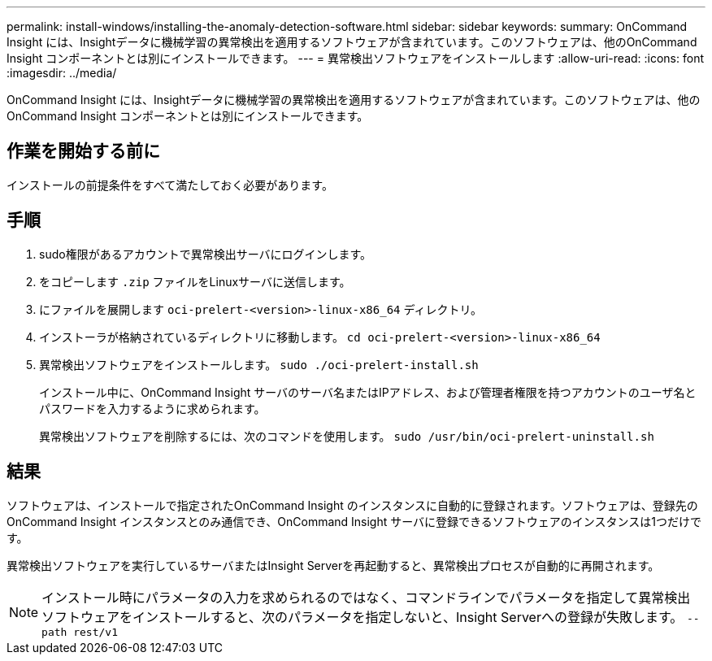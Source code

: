 ---
permalink: install-windows/installing-the-anomaly-detection-software.html 
sidebar: sidebar 
keywords:  
summary: OnCommand Insight には、Insightデータに機械学習の異常検出を適用するソフトウェアが含まれています。このソフトウェアは、他のOnCommand Insight コンポーネントとは別にインストールできます。 
---
= 異常検出ソフトウェアをインストールします
:allow-uri-read: 
:icons: font
:imagesdir: ../media/


[role="lead"]
OnCommand Insight には、Insightデータに機械学習の異常検出を適用するソフトウェアが含まれています。このソフトウェアは、他のOnCommand Insight コンポーネントとは別にインストールできます。



== 作業を開始する前に

インストールの前提条件をすべて満たしておく必要があります。



== 手順

. sudo権限があるアカウントで異常検出サーバにログインします。
. をコピーします `.zip` ファイルをLinuxサーバに送信します。
. にファイルを展開します `oci-prelert-<version>-linux-x86_64` ディレクトリ。
. インストーラが格納されているディレクトリに移動します。 `cd oci-prelert-<version>-linux-x86_64`
. 異常検出ソフトウェアをインストールします。 `sudo ./oci-prelert-install.sh`
+
インストール中に、OnCommand Insight サーバのサーバ名またはIPアドレス、および管理者権限を持つアカウントのユーザ名とパスワードを入力するように求められます。

+
異常検出ソフトウェアを削除するには、次のコマンドを使用します。 `sudo /usr/bin/oci-prelert-uninstall.sh`





== 結果

ソフトウェアは、インストールで指定されたOnCommand Insight のインスタンスに自動的に登録されます。ソフトウェアは、登録先のOnCommand Insight インスタンスとのみ通信でき、OnCommand Insight サーバに登録できるソフトウェアのインスタンスは1つだけです。

異常検出ソフトウェアを実行しているサーバまたはInsight Serverを再起動すると、異常検出プロセスが自動的に再開されます。

[NOTE]
====
インストール時にパラメータの入力を求められるのではなく、コマンドラインでパラメータを指定して異常検出ソフトウェアをインストールすると、次のパラメータを指定しないと、Insight Serverへの登録が失敗します。 `--path rest/v1`

====